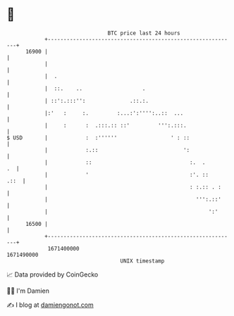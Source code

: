 * 👋

#+begin_example
                                   BTC price last 24 hours                    
               +------------------------------------------------------------+ 
         16900 |                                                            | 
               |                                                            | 
               |  .                                                         | 
               |  ::.    ..                   .                             | 
               | ::':.:::'':              .::.:.                            | 
               |:'   :     :.         :...:':'''':..::  ...                 | 
               |     :      :  .:::.:: ::'         ''':.:::.                | 
   $ USD       |            :  :''''''                 ' : ::               | 
               |            :.::                           ':               | 
               |            ::                               :.  .       .  | 
               |            '                                :'. ::    .::  | 
               |                                             : :.:: . :     | 
               |                                               ''':.::'     | 
               |                                                   ':'      | 
         16500 |                                                            | 
               +------------------------------------------------------------+ 
                1671400000                                        1671490000  
                                       UNIX timestamp                         
#+end_example
📈 Data provided by CoinGecko

🧑‍💻 I'm Damien

✍️ I blog at [[https://www.damiengonot.com][damiengonot.com]]
